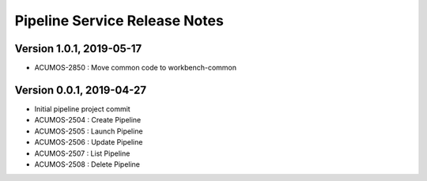 .. ===============LICENSE_START=======================================================
.. Acumos
.. ===================================================================================
.. Copyright (C) 2019 AT&T Intellectual Property & Tech Mahindra. All rights reserved.
.. ===================================================================================
.. This Acumos documentation file is distributed by AT&T and Tech Mahindra
.. under the Creative Commons Attribution 4.0 International License (the "License");
.. you may not use this file except in compliance with the License.
.. You may obtain a copy of the License at
..  
..      http://creativecommons.org/licenses/by/4.0
..  
.. This file is distributed on an "AS IS" BASIS,
.. WITHOUT WARRANTIES OR CONDITIONS OF ANY KIND, either express or implied.
.. See the License for the specific language governing permissions and
.. limitations under the License.
.. ===============LICENSE_END=========================================================

===============================
Pipeline Service Release Notes
===============================

Version 1.0.1, 2019-05-17
---------------------------
* ACUMOS-2850 : Move common code to workbench-common

Version 0.0.1, 2019-04-27
---------------------------
* Initial pipeline project commit
* ACUMOS-2504 : Create Pipeline
* ACUMOS-2505 : Launch Pipeline
* ACUMOS-2506 : Update Pipeline
* ACUMOS-2507 : List Pipeline
* ACUMOS-2508 : Delete Pipeline
